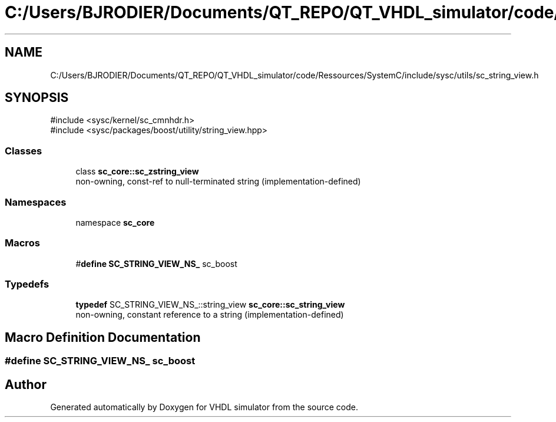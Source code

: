 .TH "C:/Users/BJRODIER/Documents/QT_REPO/QT_VHDL_simulator/code/Ressources/SystemC/include/sysc/utils/sc_string_view.h" 3 "VHDL simulator" \" -*- nroff -*-
.ad l
.nh
.SH NAME
C:/Users/BJRODIER/Documents/QT_REPO/QT_VHDL_simulator/code/Ressources/SystemC/include/sysc/utils/sc_string_view.h
.SH SYNOPSIS
.br
.PP
\fR#include <sysc/kernel/sc_cmnhdr\&.h>\fP
.br
\fR#include <sysc/packages/boost/utility/string_view\&.hpp>\fP
.br

.SS "Classes"

.in +1c
.ti -1c
.RI "class \fBsc_core::sc_zstring_view\fP"
.br
.RI "non-owning, const-ref to null-terminated string (implementation-defined) "
.in -1c
.SS "Namespaces"

.in +1c
.ti -1c
.RI "namespace \fBsc_core\fP"
.br
.in -1c
.SS "Macros"

.in +1c
.ti -1c
.RI "#\fBdefine\fP \fBSC_STRING_VIEW_NS_\fP   sc_boost"
.br
.in -1c
.SS "Typedefs"

.in +1c
.ti -1c
.RI "\fBtypedef\fP SC_STRING_VIEW_NS_::string_view \fBsc_core::sc_string_view\fP"
.br
.RI "non-owning, constant reference to a string (implementation-defined) "
.in -1c
.SH "Macro Definition Documentation"
.PP 
.SS "#\fBdefine\fP SC_STRING_VIEW_NS_   sc_boost"

.SH "Author"
.PP 
Generated automatically by Doxygen for VHDL simulator from the source code\&.
